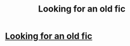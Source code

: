 #+TITLE: Looking for an old fic

* [[https://www.reddit.com/r/FanFiction/comments/dcnmgz/looking_for_a_harry_potter_fanfic/][Looking for an old fic]]
:PROPERTIES:
:Score: 3
:DateUnix: 1570146645.0
:DateShort: 2019-Oct-04
:FlairText: Request
:END:
